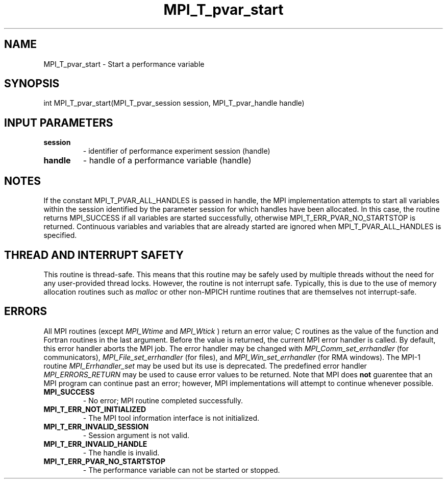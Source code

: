 .TH MPI_T_pvar_start 3 "2/27/2019" " " "MPI"
.SH NAME
MPI_T_pvar_start \-  Start a performance variable 
.SH SYNOPSIS
.nf
int MPI_T_pvar_start(MPI_T_pvar_session session, MPI_T_pvar_handle handle)
.fi
.SH INPUT PARAMETERS
.PD 0
.TP
.B session 
- identifier of performance experiment session (handle)
.PD 1
.PD 0
.TP
.B handle 
- handle of a performance variable (handle)
.PD 1

.SH NOTES
If the constant MPI_T_PVAR_ALL_HANDLES is passed in handle, the MPI implementation
attempts to start all variables within the session identified by the parameter session for
which handles have been allocated. In this case, the routine returns MPI_SUCCESS if all
variables are started successfully, otherwise MPI_T_ERR_PVAR_NO_STARTSTOP is returned.
Continuous variables and variables that are already started are ignored when
MPI_T_PVAR_ALL_HANDLES is specified.

.SH THREAD AND INTERRUPT SAFETY

This routine is thread-safe.  This means that this routine may be
safely used by multiple threads without the need for any user-provided
thread locks.  However, the routine is not interrupt safe.  Typically,
this is due to the use of memory allocation routines such as 
.I malloc
or other non-MPICH runtime routines that are themselves not interrupt-safe.

.SH ERRORS

All MPI routines (except 
.I MPI_Wtime
and 
.I MPI_Wtick
) return an error value;
C routines as the value of the function and Fortran routines in the last
argument.  Before the value is returned, the current MPI error handler is
called.  By default, this error handler aborts the MPI job.  The error handler
may be changed with 
.I MPI_Comm_set_errhandler
(for communicators),
.I MPI_File_set_errhandler
(for files), and 
.I MPI_Win_set_errhandler
(for
RMA windows).  The MPI-1 routine 
.I MPI_Errhandler_set
may be used but
its use is deprecated.  The predefined error handler
.I MPI_ERRORS_RETURN
may be used to cause error values to be returned.
Note that MPI does 
.B not
guarentee that an MPI program can continue past
an error; however, MPI implementations will attempt to continue whenever
possible.

.PD 0
.TP
.B MPI_SUCCESS 
- No error; MPI routine completed successfully.
.PD 1
.PD 0
.TP
.B MPI_T_ERR_NOT_INITIALIZED 
- The MPI tool information interface is not initialized.
.PD 1
.PD 0
.TP
.B MPI_T_ERR_INVALID_SESSION 
- Session argument is not valid.
.PD 1
.PD 0
.TP
.B MPI_T_ERR_INVALID_HANDLE 
- The handle is invalid.
.PD 1
.PD 0
.TP
.B MPI_T_ERR_PVAR_NO_STARTSTOP 
- The performance variable can not be started or stopped.
.PD 1
